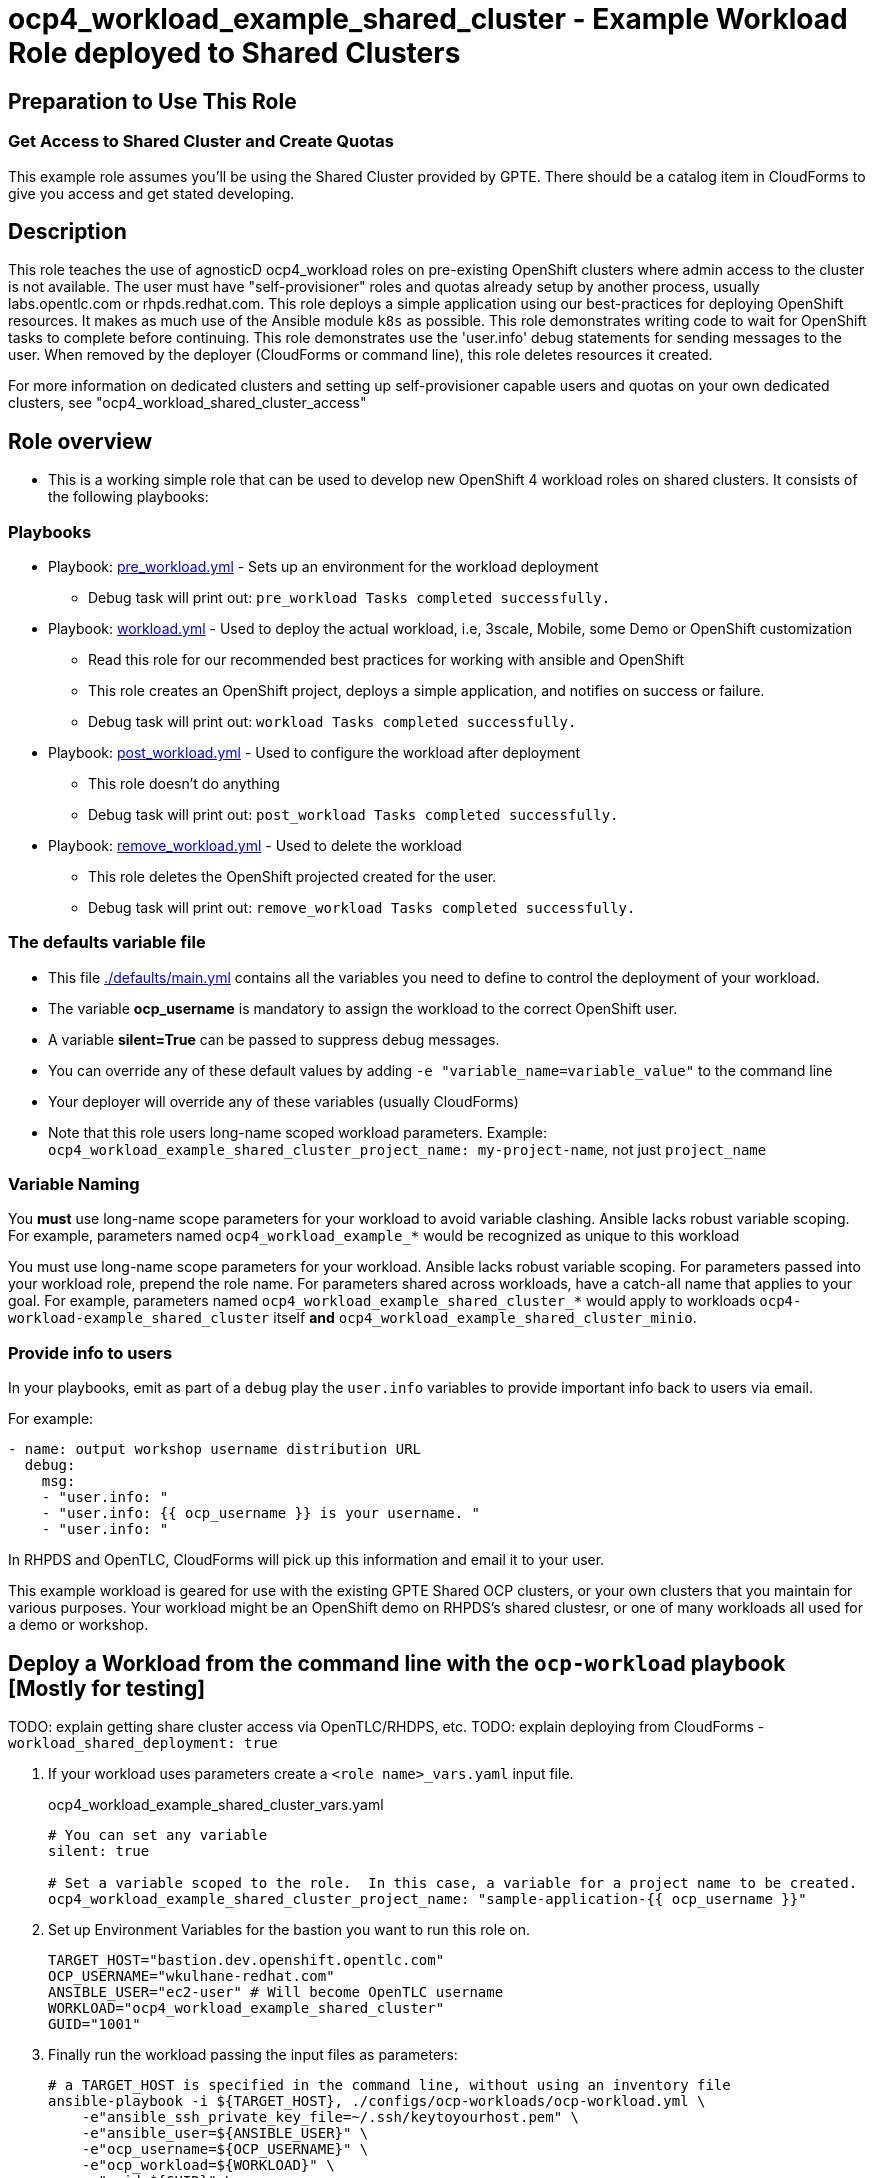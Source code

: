 = ocp4_workload_example_shared_cluster - Example Workload Role deployed to Shared Clusters

== Preparation to Use This Role

=== Get Access to Shared Cluster and Create Quotas

This example role assumes you'll be using the Shared Cluster provided by GPTE.
There should be a catalog item in CloudForms to give you access and get stated developing.

== Description

This role teaches the use of agnosticD ocp4_workload roles on pre-existing OpenShift clusters where admin access to the cluster is not available.
The user must have "self-provisioner" roles and quotas already setup by another process, usually labs.opentlc.com or rhpds.redhat.com.
This role deploys a simple application using our best-practices for deploying OpenShift resources.  
It makes as much use of the Ansible module `k8s` as possible.
This role demonstrates writing code to wait for OpenShift tasks to complete before continuing.
This role demonstrates use the 'user.info' debug statements for sending messages to the user.
When removed by the deployer (CloudForms or command line), this role deletes resources it created.
****
For more information on dedicated clusters and setting up self-provisioner capable users and quotas on your own dedicated clusters, see "ocp4_workload_shared_cluster_access"
****

== Role overview

* This is a working simple role that can be used to develop new OpenShift 4 workload roles on shared clusters. It consists of the following playbooks:

=== Playbooks

** Playbook: link:./tasks/pre_workload.yml[pre_workload.yml] - Sets up an environment for the workload deployment
*** Debug task will print out: `pre_workload Tasks completed successfully.`

** Playbook: link:./tasks/workload.yml[workload.yml] - Used to deploy the actual workload, i.e, 3scale, Mobile, some Demo or OpenShift customization
*** Read this role for our recommended best practices for working with ansible and OpenShift
*** This role creates an OpenShift project, deploys a simple application, and notifies on success or failure.
*** Debug task will print out: `workload Tasks completed successfully.`

** Playbook: link:./tasks/post_workload.yml[post_workload.yml] - Used to configure the workload after deployment
*** This role doesn't do anything
*** Debug task will print out: `post_workload Tasks completed successfully.`

** Playbook: link:./tasks/remove_workload.yml[remove_workload.yml] - Used to delete the workload
*** This role deletes the OpenShift projected created for the user.
*** Debug task will print out: `remove_workload Tasks completed successfully.`

=== The defaults variable file

* This file link:./defaults/main.yml[./defaults/main.yml] contains all the variables you need to define to control the deployment of your workload.
* The variable *ocp_username* is mandatory to assign the workload to the correct OpenShift user.
* A variable *silent=True* can be passed to suppress debug messages.
* You can override any of these default values by adding `-e "variable_name=variable_value"` to the command line
* Your deployer will override any of these variables (usually CloudForms)
* Note that this role users long-name scoped workload parameters. Example: `ocp4_workload_example_shared_cluster_project_name: my-project-name`, not just `project_name`

=== Variable Naming

You *must* use long-name scope parameters for your workload to avoid variable clashing.
Ansible lacks robust variable scoping.
For example, parameters named `ocp4_workload_example_*` would be recognized as unique to this workload


You must use long-name scope parameters for your workload.
Ansible lacks robust variable scoping.
For parameters passed into your workload role, prepend the role name.
For parameters shared across workloads, have a catch-all name that applies to your goal.
For example, parameters named `ocp4_workload_example_shared_cluster_*` would apply to workloads `ocp4-workload-example_shared_cluster` itself *and* `ocp4_workload_example_shared_cluster_minio`.

=== Provide info to users

In your playbooks, emit as part of a `debug` play the `user.info` variables to provide important info back to users via email.

.For example:
----
- name: output workshop username distribution URL
  debug:
    msg:
    - "user.info: "
    - "user.info: {{ ocp_username }} is your username. "
    - "user.info: "
----

In RHPDS and OpenTLC, CloudForms will pick up this information and email it to your user.

This example workload is geared for use with the existing GPTE Shared OCP clusters, or your own clusters that you maintain for various purposes.
Your workload might be an OpenShift demo on RHPDS's shared clustesr, or one of many workloads all used for a demo or workshop.

== Deploy a Workload from the command line with the `ocp-workload` playbook [Mostly for testing]

TODO: explain getting share cluster access via OpenTLC/RHDPS, etc.
TODO: explain deploying from CloudForms - `workload_shared_deployment: true`

. If your workload uses parameters create a `<role name>_vars.yaml` input file.
+
.ocp4_workload_example_shared_cluster_vars.yaml
[source,yaml]
----
# You can set any variable
silent: true

# Set a variable scoped to the role.  In this case, a variable for a project name to be created.
ocp4_workload_example_shared_cluster_project_name: "sample-application-{{ ocp_username }}"
----

. Set up Environment Variables for the bastion you want to run this role on.
+
[source,bash]
----
TARGET_HOST="bastion.dev.openshift.opentlc.com"
OCP_USERNAME="wkulhane-redhat.com"
ANSIBLE_USER="ec2-user" # Will become OpenTLC username
WORKLOAD="ocp4_workload_example_shared_cluster"
GUID="1001"
----

. Finally run the workload passing the input files as parameters:
+
[source,sh]
----
# a TARGET_HOST is specified in the command line, without using an inventory file
ansible-playbook -i ${TARGET_HOST}, ./configs/ocp-workloads/ocp-workload.yml \
    -e"ansible_ssh_private_key_file=~/.ssh/keytoyourhost.pem" \
    -e"ansible_user=${ANSIBLE_USER}" \
    -e"ocp_username=${OCP_USERNAME}" \
    -e"ocp_workload=${WORKLOAD}" \
    -e"guid=${GUID}" \
    -e"ACTION=create" \
    -e @./ocp4_workload_example_shared_cluster_vars.yaml \
    -e @./ocp4_workload_example_shared_cluster_secrets.yaml
----
+

=== To Delete a Workload from the CLI

----
TARGET_HOST="bastion.dev.openshift.opentlc.com"
OCP_USERNAME="wkulhane-redhat.com"
ANSIBLE_USER="ec2-user" # Will become OpenTLC username
WORKLOAD="ocp_workload_example_shared_cluster"
GUID="1001"

# a TARGET_HOST is specified in the command line, without using an inventory file
ansible-playbook -i ${TARGET_HOST}, ./configs/ocp-workloads/ocp-workload.yml \
    -e"ansible_ssh_private_key_file=~/.ssh/keytoyourhost.pem" \
    -e"ansible_user=ec2-user" \
    -e"ocp_username=${OCP_USERNAME}" \
    -e"ocp_workload=${WORKLOAD}" \
    -e"guid=${GUID}" \
    -e"ACTION=remove" \
    -e @./ocp_workload_example_shared_cluster_vars.yaml \
    -e @./ocp_workload_example_shared_clsuter_secrets.yaml
----


== Deploying a Workload with AgnosticV from the Command Line

When creating a configuration in AgnosticV that includes the deployment of the workload you can specify the variables straight in the AgnosticV config.
AgnosticV configs are usually created by combining a `common.yaml` file with either `dev.yaml`, `test.yaml` or `prod.yaml`.
You can specify different variables in each of these files.
For example you could have common values defined in the `common.yaml` file and then specific values overriding the common ones for development or production environments in `dev.yaml` or `prod.yaml`.

AgnosticV merges the definition files starting with `common.yaml` and then adding/overwriting what comes from either `dev.yaml` or `prod.yaml`.

Example of a simple AgnosticV config:

.common.yaml
[source,yaml]
----
# --- Example Shared Cluster Workload Deployment for RPDS
# --- System: RHPDS
# --- Catalog: OpenShift Demos
# --- Catalog Item: Quay 3 on OpenShift 4

# --- Platform
platform: rhpds

# --- Cloud Provider
cloud_provider: none

# --- Config
env_type: ocp-workload
ocp_workload: ocp4_workload_example_shared_cluster
# If your workload requires sudo, additional privileges are required.  
# For now, workload must be run as ec2-user (or cloud-user on OpenStack)
ansible_user: ec2-user
ansible_ssh_private_key_file: /home/opentlc-mgr/.ssh/opentlc_admin_backdoor.pem

# --- Ensure the workload prints the correct statements for CloudForms to realize it finished
workload_shared_deployment: true

# --- Workload Configuration
ocp4_workload_example_shared_cluster_project_name: "ocp4-workload-example-{{ ocp_username }}"

# --- AgnosticV Meta variables
agnosticv_meta:
  params_to_variables:
    user: ocp_username
  secrets:
  # A secret file that might hold something your role needs
  - ocp4_workload_example_shared_cluster_secrets.yml
----

.dev.yaml
[source,yaml]
----
purpose: development

# --- Use specific variable values for Development
target_host: bastion.dev4.openshift.opentlc.com

# --- Workload Configuration Overrides
ocp4_workload_example_shared_cluster_project_name:  "ocp4-workload-example-{{ ocp_username }}-dev"
----

.prod.yaml
[source,yaml]
----
---
purpose: production

# --- Use specific variable values for Production
target_host: bastion.rhpds.openshift.opentlc.com

# --- Workload Configuration Overrides
ocp4_workload_example_shared_cluster_project_name:  "ocp4-workload-example-{{ ocp_username }}-prod"

# --- AgnosticV Meta variables
agnosticv_meta:
  agnosticd_git_tag_prefix: ocp4-workload-example-shared-cluster-prod
----

== Further Learning - More Complex Examples

If you want to see more examples of how this works in a real world workload the following workloads already use this approach:

* ocp4_workload_example_dedicated_cluster
* ocp4_workload_authentication
* ocp4_workload_machinesets
* ocp4_workload_logging
* ocp4_workload_quay_operator

////
=== User Authentication on Dedicated Clusters

NOTE: Use only for dedicated cluster.  Do not use on a Shared Cluster.

The `ocp4_workload_authentication` role allows you to setup the authentication system that makes sense for you:
. link:https://github.com/redhat-cop/agnosticd/blob/development/ansible/roles_ocp_workloads/ocp4_workload_authentication/defaults/main.yml

Use the `ocp4_workload_shared_cluster_access` workload to give a user access to the shared cluster.

.Add the following variables, and the workload will give access and create a quota:
----
ocp_workload: ocp4_workload_shared_cluster_access
ocp_username: <your OpenTLC username>
----

.Here are the details of the quota created by the workload:
https://github.com/redhat-cop/agnosticd/blob/development/ansible/roles_ocp_workloads/ocp4_workload_shared_cluster_access/defaults/main.yml

////
